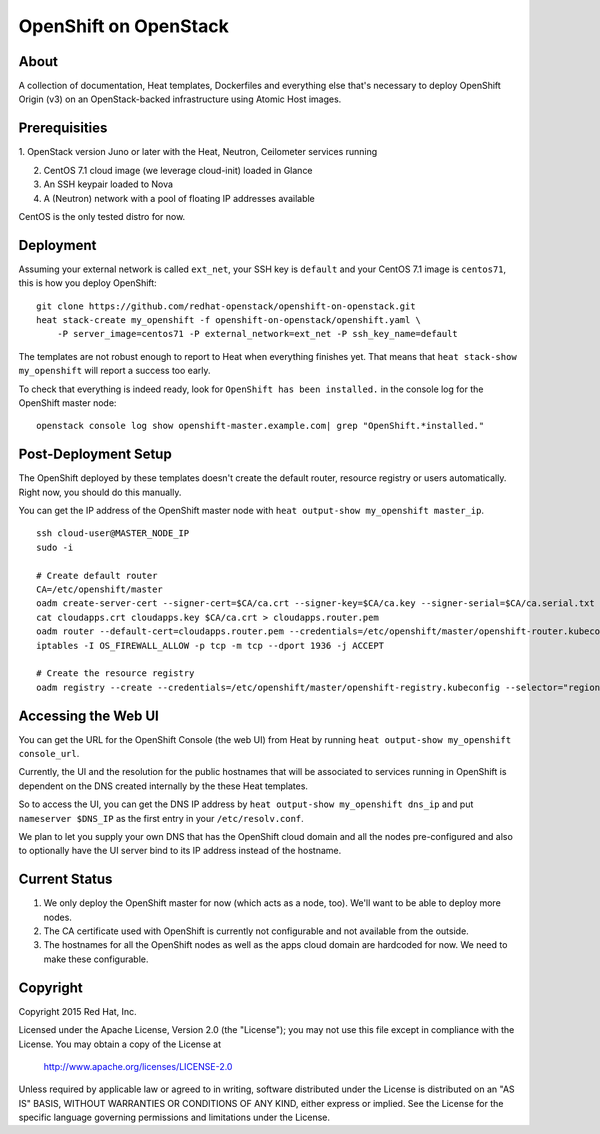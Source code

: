 ======================
OpenShift on OpenStack
======================

About
=====

A collection of documentation, Heat templates, Dockerfiles and everything else
that's necessary to deploy OpenShift Origin (v3) on an OpenStack-backed
infrastructure using Atomic Host images.


Prerequisities
==============

1. OpenStack version Juno or later with the Heat, Neutron, Ceilometer services
running

2. CentOS 7.1 cloud image (we leverage cloud-init) loaded in Glance

3. An SSH keypair loaded to Nova

4. A (Neutron) network with a pool of floating IP addresses available

CentOS is the only tested distro for now.


Deployment
==========

Assuming your external network is called ``ext_net``, your SSH key is
``default`` and your CentOS 7.1 image is ``centos71``, this is how you
deploy OpenShift:

::

   git clone https://github.com/redhat-openstack/openshift-on-openstack.git
   heat stack-create my_openshift -f openshift-on-openstack/openshift.yaml \
       -P server_image=centos71 -P external_network=ext_net -P ssh_key_name=default

The templates are not robust enough to report to Heat when everything
finishes yet. That means that ``heat stack-show my_openshift`` will report a
success too early.

To check that everything is indeed ready, look for ``OpenShift has been
installed.`` in the console log for the OpenShift master node:

::

   openstack console log show openshift-master.example.com| grep "OpenShift.*installed."


Post-Deployment Setup
=====================

The OpenShift deployed by these templates doesn't create the default router,
resource registry or users automatically. Right now, you should do this
manually.

You can get the IP address of the OpenShift master node with ``heat output-show
my_openshift master_ip``.

::

   ssh cloud-user@MASTER_NODE_IP
   sudo -i

   # Create default router
   CA=/etc/openshift/master
   oadm create-server-cert --signer-cert=$CA/ca.crt --signer-key=$CA/ca.key --signer-serial=$CA/ca.serial.txt --hostnames='*.cloudapps.example.com' --cert=cloudapps.crt --key=cloudapps.key
   cat cloudapps.crt cloudapps.key $CA/ca.crt > cloudapps.router.pem
   oadm router --default-cert=cloudapps.router.pem --credentials=/etc/openshift/master/openshift-router.kubeconfig --selector='region=infra'
   iptables -I OS_FIREWALL_ALLOW -p tcp -m tcp --dport 1936 -j ACCEPT

   # Create the resource registry
   oadm registry --create --credentials=/etc/openshift/master/openshift-registry.kubeconfig --selector="region=infra"


Accessing the Web UI
====================

You can get the URL for the OpenShift Console (the web UI) from Heat by running
``heat output-show my_openshift console_url``.

Currently, the UI and the resolution for the public hostnames that will be associated
to services running in OpenShift is dependent on the DNS created internally by
the these Heat templates.

So to access the UI, you can get the DNS IP address by ``heat output-show
my_openshift dns_ip`` and put ``nameserver $DNS_IP`` as the first entry in your
``/etc/resolv.conf``.

We plan to let you supply your own DNS that has the OpenShift cloud domain and
all the nodes pre-configured and also to optionally have the UI server bind to
its IP address instead of the hostname.


Current Status
==============

1. We only deploy the OpenShift master for now (which acts as a node, too).
   We'll want to be able to deploy more nodes.

2. The CA certificate used with OpenShift is currently not configurable and
   not available from the outside.

3. The hostnames for all the OpenShift nodes as well as the apps cloud domain
   are hardcoded for now. We need to make these configurable.


Copyright
=========

Copyright 2015 Red Hat, Inc.

Licensed under the Apache License, Version 2.0 (the "License");
you may not use this file except in compliance with the License.
You may obtain a copy of the License at

    http://www.apache.org/licenses/LICENSE-2.0

Unless required by applicable law or agreed to in writing, software
distributed under the License is distributed on an "AS IS" BASIS,
WITHOUT WARRANTIES OR CONDITIONS OF ANY KIND, either express or implied.
See the License for the specific language governing permissions and
limitations under the License.
